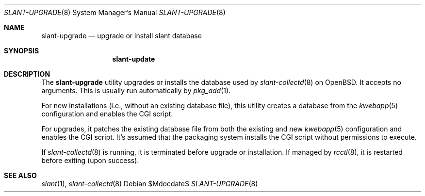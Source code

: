 .\"	$Id$
.\"
.\" Copyright (c) 2018 Kristaps Dzonsons <kristaps@bsd.lv>
.\"
.\" Permission to use, copy, modify, and distribute this software for any
.\" purpose with or without fee is hereby granted, provided that the above
.\" copyright notice and this permission notice appear in all copies.
.\"
.\" THE SOFTWARE IS PROVIDED "AS IS" AND THE AUTHOR DISCLAIMS ALL WARRANTIES
.\" WITH REGARD TO THIS SOFTWARE INCLUDING ALL IMPLIED WARRANTIES OF
.\" MERCHANTABILITY AND FITNESS. IN NO EVENT SHALL THE AUTHOR BE LIABLE FOR
.\" ANY SPECIAL, DIRECT, INDIRECT, OR CONSEQUENTIAL DAMAGES OR ANY DAMAGES
.\" WHATSOEVER RESULTING FROM LOSS OF USE, DATA OR PROFITS, WHETHER IN AN
.\" ACTION OF CONTRACT, NEGLIGENCE OR OTHER TORTIOUS ACTION, ARISING OUT OF
.\" OR IN CONNECTION WITH THE USE OR PERFORMANCE OF THIS SOFTWARE.
.\"
.Dd $Mdocdate$
.Dt SLANT-UPGRADE 8
.Os
.Sh NAME
.Nm slant-upgrade
.Nd upgrade or install slant database
.Sh SYNOPSIS
.Nm slant-update
.Sh DESCRIPTION
The
.Nm
utility upgrades or installs the database used by
.Xr slant-collectd 8
on
.Ox .
It accepts no arguments.
This is usually run automatically by
.Xr pkg_add 1 .
.Pp
For new installations (i.e., without an existing database file), this
utility creates a database from the
.Xr kwebapp 5
configuration and enables the CGI script.
.Pp
For upgrades, it patches the existing database file from both the
existing and new
.Xr kwebapp 5
configuration and enables the CGI script.
It's assumed that the packaging system installs the CGI script without
permissions to execute.
.Pp
If
.Xr slant-collectd 8
is running, it is terminated before upgrade or installation.
If managed by
.Xr rcctl 8 ,
it is restarted before exiting (upon success).
.\" The following requests should be uncommented and used where appropriate.
.\" .Sh CONTEXT
.\" For section 9 functions only.
.\" .Sh RETURN VALUES
.\" For sections 2, 3, and 9 function return values only.
.\" .Sh ENVIRONMENT
.\" For sections 1, 6, 7, and 8 only.
.\" .Sh FILES
.\" .Sh EXIT STATUS
.\" For sections 1, 6, and 8 only.
.\" .Sh EXAMPLES
.\" .Sh DIAGNOSTICS
.\" For sections 1, 4, 6, 7, 8, and 9 printf/stderr messages only.
.\" .Sh ERRORS
.\" For sections 2, 3, 4, and 9 errno settings only.
.Sh SEE ALSO
.Xr slant 1 ,
.Xr slant-collectd 8
.\" .Sh STANDARDS
.\" .Sh HISTORY
.\" .Sh AUTHORS
.\" .Sh CAVEATS
.\" .Sh BUGS
